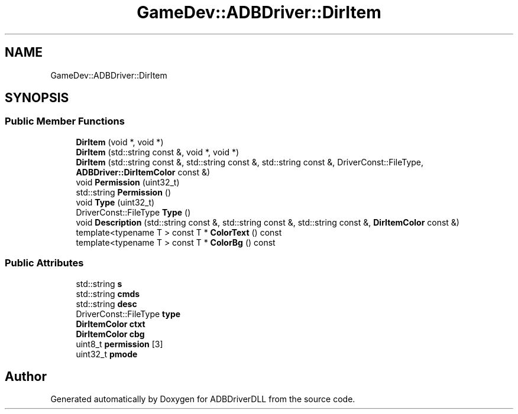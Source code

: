 .TH "GameDev::ADBDriver::DirItem" 3 "Mon Sep 9 2019" "ADBDriverDLL" \" -*- nroff -*-
.ad l
.nh
.SH NAME
GameDev::ADBDriver::DirItem
.SH SYNOPSIS
.br
.PP
.SS "Public Member Functions"

.in +1c
.ti -1c
.RI "\fBDirItem\fP (void *, void *)"
.br
.ti -1c
.RI "\fBDirItem\fP (std::string const &, void *, void *)"
.br
.ti -1c
.RI "\fBDirItem\fP (std::string const &, std::string const &, std::string const &, DriverConst::FileType, \fBADBDriver::DirItemColor\fP const &)"
.br
.ti -1c
.RI "void \fBPermission\fP (uint32_t)"
.br
.ti -1c
.RI "std::string \fBPermission\fP ()"
.br
.ti -1c
.RI "void \fBType\fP (uint32_t)"
.br
.ti -1c
.RI "DriverConst::FileType \fBType\fP ()"
.br
.ti -1c
.RI "void \fBDescription\fP (std::string const &, std::string const &, std::string const &, \fBDirItemColor\fP const &)"
.br
.ti -1c
.RI "template<typename T > const T * \fBColorText\fP () const"
.br
.ti -1c
.RI "template<typename T > const T * \fBColorBg\fP () const"
.br
.in -1c
.SS "Public Attributes"

.in +1c
.ti -1c
.RI "std::string \fBs\fP"
.br
.ti -1c
.RI "std::string \fBcmds\fP"
.br
.ti -1c
.RI "std::string \fBdesc\fP"
.br
.ti -1c
.RI "DriverConst::FileType \fBtype\fP"
.br
.ti -1c
.RI "\fBDirItemColor\fP \fBctxt\fP"
.br
.ti -1c
.RI "\fBDirItemColor\fP \fBcbg\fP"
.br
.ti -1c
.RI "uint8_t \fBpermission\fP [3]"
.br
.ti -1c
.RI "uint32_t \fBpmode\fP"
.br
.in -1c

.SH "Author"
.PP 
Generated automatically by Doxygen for ADBDriverDLL from the source code\&.
